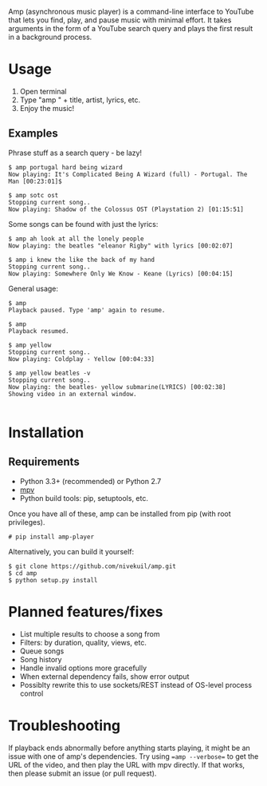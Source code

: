 Amp (asynchronous music player) is a command-line interface to YouTube that lets you find, play, and pause music with minimal effort.  It takes arguments in the form of a YouTube search query and plays the first result in a background process.

* Usage
1. Open terminal
2. Type "amp " + title, artist, lyrics, etc.
3. Enjoy the music!
** Examples
Phrase stuff as a search query - be lazy!
#+BEGIN_EXAMPLE
$ amp portugal hard being wizard
Now playing: It's Complicated Being A Wizard (full) - Portugal. The Man [00:23:01]$

$ amp sotc ost
Stopping current song..
Now playing: Shadow of the Colossus OST (Playstation 2) [01:15:51]
#+END_EXAMPLE

Some songs can be found with just the lyrics:
#+BEGIN_EXAMPLE
$ amp ah look at all the lonely people
Now playing: the beatles "eleanor Rigby" with lyrics [00:02:07]

$ amp i knew the like the back of my hand
Stopping current song..
Now playing: Somewhere Only We Know - Keane (Lyrics) [00:04:15]
#+END_EXAMPLE

General usage:
#+BEGIN_EXAMPLE
$ amp
Playback paused. Type 'amp' again to resume.

$ amp
Playback resumed.

$ amp yellow
Stopping current song..
Now playing: Coldplay - Yellow [00:04:33]

$ amp yellow beatles -v
Stopping current song..
Now playing: the beatles- yellow submarine(LYRICS) [00:02:38]
Showing video in an external window.

#+END_EXAMPLE

* Installation
** Requirements
- Python 3.3+ (recommended) or Python 2.7
- [[https://mpv.io/installation/][mpv]]
- Python build tools: pip, setuptools, etc.

Once you have all of these, amp can be installed from pip (with root privileges).
#+BEGIN_EXAMPLE
# pip install amp-player
#+END_EXAMPLE

Alternatively, you can build it yourself:
#+BEGIN_EXAMPLE
$ git clone https://github.com/nivekuil/amp.git
$ cd amp
$ python setup.py install
#+END_EXAMPLE

* Planned features/fixes
- List multiple results to choose a song from
- Filters: by duration, quality, views, etc.
- Queue songs
- Song history
- Handle invalid options more gracefully
- When external dependency fails, show error output
- Possiblty rewrite this to use sockets/REST instead of OS-level process control

* Troubleshooting
If playback ends abnormally before anything starts playing, it might be an issue with one of amp's dependencies.  Try using ==amp --verbose== to get the URL of the video, and then play the URL with mpv directly.  If that works, then please submit an issue (or pull request).
